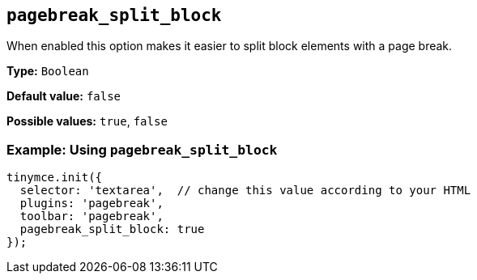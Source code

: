 [[pagebreak_split_block]]
== `+pagebreak_split_block+`

When enabled this option makes it easier to split block elements with a page break.

*Type:* `+Boolean+`

*Default value:* `+false+`

*Possible values:* `+true+`, `+false+`

=== Example: Using `+pagebreak_split_block+`

[source,js]
----
tinymce.init({
  selector: 'textarea',  // change this value according to your HTML
  plugins: 'pagebreak',
  toolbar: 'pagebreak',
  pagebreak_split_block: true
});
----
